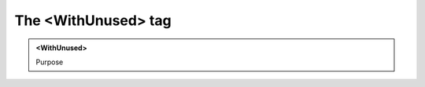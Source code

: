 ====================
The <WithUnused> tag
====================
   
.. admonition:: <WithUnused>
   
   Purpose


